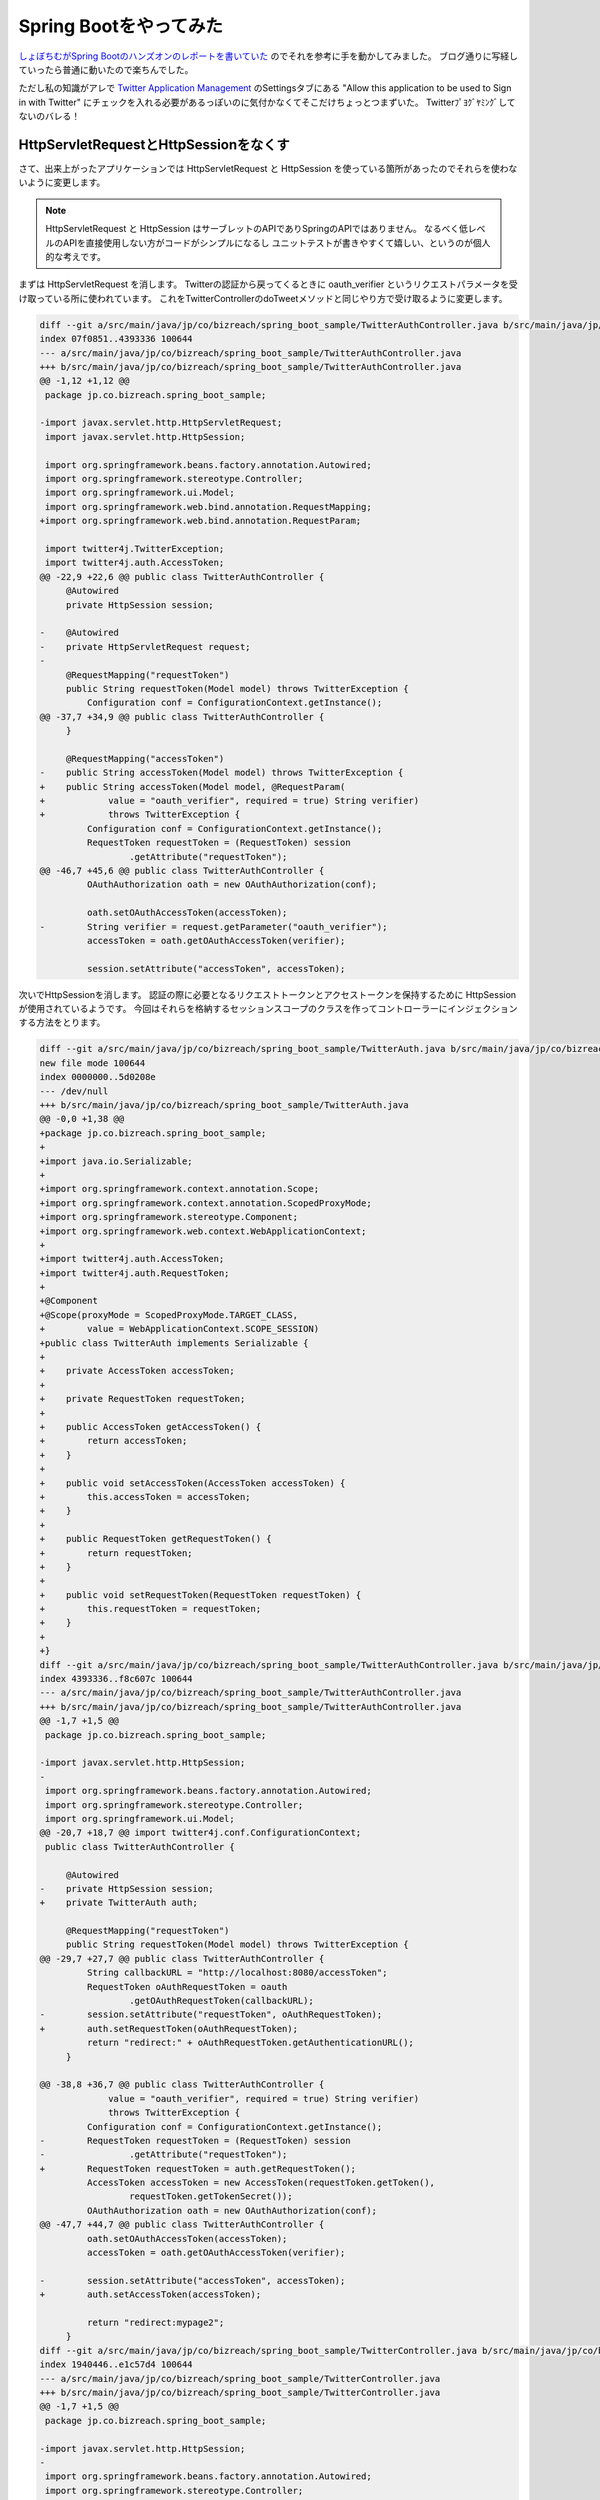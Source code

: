 Spring Bootをやってみた
================================================================================

`しょぼちむがSpring Bootのハンズオンのレポートを書いていた <http://syobochim.hatenablog.com/entry/2015/01/10/195802>`_
のでそれを参考に手を動かしてみました。
ブログ通りに写経していったら普通に動いたので楽ちんでした。

ただし私の知識がアレで
`Twitter Application Management <https://apps.twitter.com/>`_
のSettingsタブにある
"Allow this application to be used to Sign in with Twitter"
にチェックを入れる必要があるっぽいのに気付かなくてそこだけちょっとつまずいた。
Twitterﾌﾟﾖｸﾞﾔﾐﾝｸﾞしてないのバレる！

HttpServletRequestとHttpSessionをなくす
--------------------------------------------------------------------------------

さて、出来上がったアプリケーションでは
HttpServletRequest
と
HttpSession
を使っている箇所があったのでそれらを使わないように変更します。

.. note::

   HttpServletRequest
   と
   HttpSession
   はサーブレットのAPIでありSpringのAPIではありません。
   なるべく低レベルのAPIを直接使用しない方がコードがシンプルになるし
   ユニットテストが書きやすくて嬉しい、というのが個人的な考えです。

まずは HttpServletRequest を消します。
Twitterの認証から戻ってくるときに
oauth_verifier
というリクエストパラメータを受け取っている所に使われています。
これをTwitterControllerのdoTweetメソッドと同じやり方で受け取るように変更します。

.. code-block:: diff

   diff --git a/src/main/java/jp/co/bizreach/spring_boot_sample/TwitterAuthController.java b/src/main/java/jp/co/bizreach/spring_boot_sample/TwitterAuthController.java
   index 07f0851..4393336 100644
   --- a/src/main/java/jp/co/bizreach/spring_boot_sample/TwitterAuthController.java
   +++ b/src/main/java/jp/co/bizreach/spring_boot_sample/TwitterAuthController.java
   @@ -1,12 +1,12 @@
    package jp.co.bizreach.spring_boot_sample;
    
   -import javax.servlet.http.HttpServletRequest;
    import javax.servlet.http.HttpSession;
    
    import org.springframework.beans.factory.annotation.Autowired;
    import org.springframework.stereotype.Controller;
    import org.springframework.ui.Model;
    import org.springframework.web.bind.annotation.RequestMapping;
   +import org.springframework.web.bind.annotation.RequestParam;
    
    import twitter4j.TwitterException;
    import twitter4j.auth.AccessToken;
   @@ -22,9 +22,6 @@ public class TwitterAuthController {
        @Autowired
        private HttpSession session;
    
   -    @Autowired
   -    private HttpServletRequest request;
   -
        @RequestMapping("requestToken")
        public String requestToken(Model model) throws TwitterException {
            Configuration conf = ConfigurationContext.getInstance();
   @@ -37,7 +34,9 @@ public class TwitterAuthController {
        }
    
        @RequestMapping("accessToken")
   -    public String accessToken(Model model) throws TwitterException {
   +    public String accessToken(Model model, @RequestParam(
   +            value = "oauth_verifier", required = true) String verifier)
   +            throws TwitterException {
            Configuration conf = ConfigurationContext.getInstance();
            RequestToken requestToken = (RequestToken) session
                    .getAttribute("requestToken");
   @@ -46,7 +45,6 @@ public class TwitterAuthController {
            OAuthAuthorization oath = new OAuthAuthorization(conf);
    
            oath.setOAuthAccessToken(accessToken);
   -        String verifier = request.getParameter("oauth_verifier");
            accessToken = oath.getOAuthAccessToken(verifier);
    
            session.setAttribute("accessToken", accessToken);

次いでHttpSessionを消します。
認証の際に必要となるリクエストトークンとアクセストークンを保持するために
HttpSession
が使用されているようです。
今回はそれらを格納するセッションスコープのクラスを作ってコントローラーにインジェクションする方法をとります。

.. code-block:: diff

   diff --git a/src/main/java/jp/co/bizreach/spring_boot_sample/TwitterAuth.java b/src/main/java/jp/co/bizreach/spring_boot_sample/TwitterAuth.java
   new file mode 100644
   index 0000000..5d0208e
   --- /dev/null
   +++ b/src/main/java/jp/co/bizreach/spring_boot_sample/TwitterAuth.java
   @@ -0,0 +1,38 @@
   +package jp.co.bizreach.spring_boot_sample;
   +
   +import java.io.Serializable;
   +
   +import org.springframework.context.annotation.Scope;
   +import org.springframework.context.annotation.ScopedProxyMode;
   +import org.springframework.stereotype.Component;
   +import org.springframework.web.context.WebApplicationContext;
   +
   +import twitter4j.auth.AccessToken;
   +import twitter4j.auth.RequestToken;
   +
   +@Component
   +@Scope(proxyMode = ScopedProxyMode.TARGET_CLASS,
   +        value = WebApplicationContext.SCOPE_SESSION)
   +public class TwitterAuth implements Serializable {
   +
   +    private AccessToken accessToken;
   +
   +    private RequestToken requestToken;
   +
   +    public AccessToken getAccessToken() {
   +        return accessToken;
   +    }
   +
   +    public void setAccessToken(AccessToken accessToken) {
   +        this.accessToken = accessToken;
   +    }
   +
   +    public RequestToken getRequestToken() {
   +        return requestToken;
   +    }
   +
   +    public void setRequestToken(RequestToken requestToken) {
   +        this.requestToken = requestToken;
   +    }
   +
   +}
   diff --git a/src/main/java/jp/co/bizreach/spring_boot_sample/TwitterAuthController.java b/src/main/java/jp/co/bizreach/spring_boot_sample/TwitterAuthController.java
   index 4393336..f8c607c 100644
   --- a/src/main/java/jp/co/bizreach/spring_boot_sample/TwitterAuthController.java
   +++ b/src/main/java/jp/co/bizreach/spring_boot_sample/TwitterAuthController.java
   @@ -1,7 +1,5 @@
    package jp.co.bizreach.spring_boot_sample;
    
   -import javax.servlet.http.HttpSession;
   -
    import org.springframework.beans.factory.annotation.Autowired;
    import org.springframework.stereotype.Controller;
    import org.springframework.ui.Model;
   @@ -20,7 +18,7 @@ import twitter4j.conf.ConfigurationContext;
    public class TwitterAuthController {
    
        @Autowired
   -    private HttpSession session;
   +    private TwitterAuth auth;
    
        @RequestMapping("requestToken")
        public String requestToken(Model model) throws TwitterException {
   @@ -29,7 +27,7 @@ public class TwitterAuthController {
            String callbackURL = "http://localhost:8080/accessToken";
            RequestToken oAuthRequestToken = oauth
                    .getOAuthRequestToken(callbackURL);
   -        session.setAttribute("requestToken", oAuthRequestToken);
   +        auth.setRequestToken(oAuthRequestToken);
            return "redirect:" + oAuthRequestToken.getAuthenticationURL();
        }
    
   @@ -38,8 +36,7 @@ public class TwitterAuthController {
                value = "oauth_verifier", required = true) String verifier)
                throws TwitterException {
            Configuration conf = ConfigurationContext.getInstance();
   -        RequestToken requestToken = (RequestToken) session
   -                .getAttribute("requestToken");
   +        RequestToken requestToken = auth.getRequestToken();
            AccessToken accessToken = new AccessToken(requestToken.getToken(),
                    requestToken.getTokenSecret());
            OAuthAuthorization oath = new OAuthAuthorization(conf);
   @@ -47,7 +44,7 @@ public class TwitterAuthController {
            oath.setOAuthAccessToken(accessToken);
            accessToken = oath.getOAuthAccessToken(verifier);
    
   -        session.setAttribute("accessToken", accessToken);
   +        auth.setAccessToken(accessToken);
    
            return "redirect:mypage2";
        }
   diff --git a/src/main/java/jp/co/bizreach/spring_boot_sample/TwitterController.java b/src/main/java/jp/co/bizreach/spring_boot_sample/TwitterController.java
   index 1940446..e1c57d4 100644
   --- a/src/main/java/jp/co/bizreach/spring_boot_sample/TwitterController.java
   +++ b/src/main/java/jp/co/bizreach/spring_boot_sample/TwitterController.java
   @@ -1,7 +1,5 @@
    package jp.co.bizreach.spring_boot_sample;
    
   -import javax.servlet.http.HttpSession;
   -
    import org.springframework.beans.factory.annotation.Autowired;
    import org.springframework.stereotype.Controller;
    import org.springframework.ui.Model;
   @@ -24,7 +22,7 @@ import twitter4j.auth.AccessToken;
    public class TwitterController {
    
        @Autowired
   -    private HttpSession session;
   +    private TwitterAuth auth;
    
        @RequestMapping("mypage2")
        public String mypage(Model model) throws TwitterException {
   @@ -47,8 +45,7 @@ public class TwitterController {
        }
    
        private Twitter createTwitter() {
   -        AccessToken accessToken = (AccessToken) session
   -                .getAttribute("accessToken");
   +        AccessToken accessToken = auth.getAccessToken();
            TwitterFactory factory = new TwitterFactory();
            return factory.getInstance(accessToken);
        }

これでサーブレットAPIをなくすことが出来ました！

pom.xmlを作る
--------------------------------------------------------------------------------

しょぼちむのブログより

  今回はサンプルアプリを作ってくれていて、基本的にはそれを動かしてみるって感じだったけど、pomファイルの作成のところからやってみたかったかも。

作成しましょう！

サンプルはmvn archetype:generateで空のプロジェクトを作ったあとに
pom.xmlを編集してdependencyを追加したように見えます。

適当なディレクトリでmvn archetype:generateを実行します。

.. code-block:: sh

   mvn archetype:generate

すると色んな雛形が一覧でずらーっと出てくるので使いたいものを番号で指定します。

今回はデフォルトの `maven-archetype-quickstart <http://repo1.maven.org/maven2/org/apache/maven/archetypes/maven-archetype-quickstart/>`_ を使用しますので数字は何も入力せず次に進みます。

maven-archetype-quickstart
のバージョンを尋ねられます。
既に最新が選択されているのでここも何も入力せず次に進みます。

ここから groupId、artifactId、version、そしてアプリケーションの
package
を尋ねられます。
適宜入力してそのまま進むと次のようなログが出て空のプロジェクトが作成されます。

.. code-block:: none

   [INFO] ----------------------------------------------------------------------------
   [INFO] Using following parameters for creating project from Old (1.x) Archetype: maven-archetype-quickstart:1.1
   [INFO] ----------------------------------------------------------------------------
   [INFO] Parameter: basedir, Value: /Users/backpaper0/src/temp
   [INFO] Parameter: package, Value: app
   [INFO] Parameter: groupId, Value: sample
   [INFO] Parameter: artifactId, Value: spring-boot-sample
   [INFO] Parameter: packageName, Value: app
   [INFO] Parameter: version, Value: 1.0-SNAPSHOT
   [INFO] ********************* End of debug info from resources from generated POM ***********************
   [INFO] project created from Old (1.x) Archetype in dir: /Users/backpaper0/src/temp/spring-boot-sample
   [INFO] ------------------------------------------------------------------------
   [INFO] BUILD SUCCESS
   [INFO] ------------------------------------------------------------------------
   [INFO] Total time: 55.560 s
   [INFO] Finished at: 2015-01-12T12:38:58+09:00
   [INFO] Final Memory: 14M/95M
   [INFO] ------------------------------------------------------------------------

作成されたファイルは次のような感じ。

*  ./pom.xml
*  ./src/main/java/app/App.java
*  ./src/test/java/app/AppTest.java

pom.xmlとHello, world!するだけのクラス(App.java)とassertTrue(true)するだけのテストクラス(AppTest.java)です。

App.java
と
AppTest.java
は要らないので消します。

それからpom.xmlを編集します。

mvn archetype:generateした直後の状態は次のような感じです。

.. code-block:: xml

   <project xmlns="http://maven.apache.org/POM/4.0.0" xmlns:xsi="http://www.w3.org/2001/XMLSchema-instance"
     xsi:schemaLocation="http://maven.apache.org/POM/4.0.0 http://maven.apache.org/xsd/maven-4.0.0.xsd">
     <modelVersion>4.0.0</modelVersion>
   
     <groupId>sample</groupId>
     <artifactId>spring-boot-sample</artifactId>
     <version>1.0-SNAPSHOT</version>
     <packaging>jar</packaging>
   
     <name>spring-boot-sample</name>
     <url>http://maven.apache.org</url>
   
     <properties>
       <project.build.sourceEncoding>UTF-8</project.build.sourceEncoding>
     </properties>
   
     <dependencies>
       <dependency>
         <groupId>junit</groupId>
         <artifactId>junit</artifactId>
         <version>3.8.1</version>
         <scope>test</scope>
       </dependency>
     </dependencies>
   </project>

これに
`リファレンスの10.1.1 Maven installation <http://docs.spring.io/spring-boot/docs/1.2.1.RELEASE/reference/htmlsingle/#getting-started-maven-installation>`_
を参考にして parent要素と dependency要素を追加しました。
あとついでにJUnitのバージョンを4.12に上げました。
それとmaven-compiler-pluginの設定を追加してJava 8でビルドされるようにしました。

.. code-block:: diff

   diff --git a/pom.xml b/pom.xml
   index 9a38323..c3586ed 100644
   --- a/pom.xml
   +++ b/pom.xml
   @@ -14,12 +14,52 @@
        <project.build.sourceEncoding>UTF-8</project.build.sourceEncoding>
      </properties>
    
   +  <parent>
   +    <groupId>org.springframework.boot</groupId>
   +    <artifactId>spring-boot-starter-parent</artifactId>
   +    <version>1.2.1.RELEASE</version>
   +  </parent>
   +
      <dependencies>
        <dependency>
   +      <groupId>org.twitter4j</groupId>
   +      <artifactId>twitter4j-core</artifactId>
   +      <version>4.0.2</version>
   +    </dependency>
   +    <dependency>
   +      <groupId>org.springframework.boot</groupId>
   +      <artifactId>spring-boot-starter-web</artifactId>
   +    </dependency>
   +    <dependency>
   +      <groupId>org.springframework.boot</groupId>
   +      <artifactId>spring-boot-starter-test</artifactId>
   +      <scope>test</scope>
   +    </dependency>
   +    <dependency>
   +      <groupId>org.springframework.boot</groupId>
   +      <artifactId>spring-boot-starter-thymeleaf</artifactId>
   +    </dependency>
   +    <dependency>
          <groupId>junit</groupId>
          <artifactId>junit</artifactId>
   -      <version>3.8.1</version>
   +      <version>4.12</version>
          <scope>test</scope>
        </dependency>
      </dependencies>
   +
   +  <build>
   +    <plugins>
   +      <plugin>
   +        <groupId>org.apache.maven.plugins</groupId>
   +        <artifactId>maven-compiler-plugin</artifactId>
   +        <version>3.1</version>
   +        <configuration>
   +          <source>1.8</source>
   +          <target>1.8</target>
   +          <encoding>${project.build.sourceEncoding}</encoding>
   +        </configuration>
   +      </plugin>
   +    </plugins>
   +  </build>
   +
    </project>

これで概ねハンズオンのpom.xmlに近くなったと思います。

今後の予定
--------------------------------------------------------------------------------

リファレンスには
`10.1.2 Gradle installation <http://docs.spring.io/spring-boot/docs/1.2.1.RELEASE/reference/htmlsingle/#getting-started-gradle-installation>`_
というのがあったのでGradle化してみたいですね。

それと
`spring-boot-starter-jersey <http://repo1.maven.org/maven2/org/springframework/boot/spring-boot-starter-jersey/>`_
というのがあるっぽいのでSpring MVCをJAX-RSに置き換えるというのもやってみたいです。

……やらない雰囲気が漂っていますが気にしない方向で！

まとめ
--------------------------------------------------------------------------------

ひとのブログを写経しただけっていう他力本願がひどいブログ初めでした。

今年もよろしくお願い致します。

.. author:: default
.. categories:: none
.. tags:: Java, Spring Boot, Maven
.. comments::
